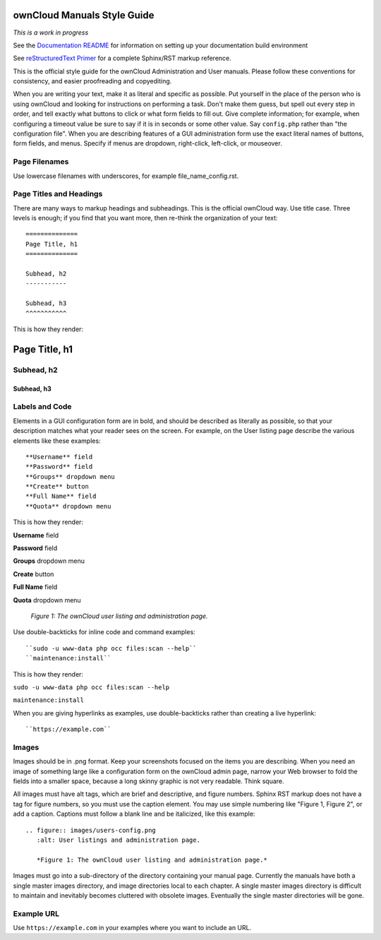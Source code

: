============================
ownCloud Manuals Style Guide
============================

*This is a work in progress*

See the `Documentation README <https://github.com/owncloud/documentation/blob/master/README.rst>`_ for information on setting up your documentation build environment

See `reStructuredText Primer <http://sphinx-doc.org/rest.html>`_ for a complete 
Sphinx/RST markup reference.

This is the official style guide for the ownCloud Administration and User 
manuals. Please follow these conventions for consistency, and easier 
proofreading and copyediting.

When you are writing your text, make it as literal and specific as possible. Put 
yourself in the place of the person who is using ownCloud and looking for 
instructions on performing a task. Don't make them guess, but spell 
out every step in order, and tell exactly what buttons to click or what form 
fields to fill out. Give complete information; for example, when configuring a 
timeout value be sure to say if it is in seconds or some other value. Say 
``config.php`` rather than "the configuration file". When you are describing 
features of a GUI administration form use the exact literal names of buttons, 
form fields, and menus. Specify if menus are dropdown, right-click, 
left-click, or mouseover.

Page Filenames
--------------

Use lowercase filenames with underscores, for example file_name_config.rst.

Page Titles and Headings
------------------------

There are many ways to markup headings and subheadings. This is the official 
ownCloud way. Use title case. Three levels is enough; if you find that you want more, 
then re-think the organization of your text::

 ==============
 Page Title, h1
 ==============

 Subhead, h2
 -----------

 Subhead, h3
 ^^^^^^^^^^^
 
This is how they render:

==============
Page Title, h1
==============

Subhead, h2
-----------

Subhead, h3
^^^^^^^^^^^

Labels and Code
---------------

Elements in a GUI configuration form are in bold, and should be described as 
literally as possible, so that your description matches what your reader sees 
on the screen. For example, on the User listing page describe the various 
elements like these examples::

 **Username** field
 **Password** field
 **Groups** dropdown menu
 **Create** button
 **Full Name** field
 **Quota** dropdown menu
 
This is how they render:
 
**Username** field

**Password** field

**Groups** dropdown menu

**Create** button

**Full Name** field

**Quota** dropdown menu

.. figure:: users-config.png
   :alt: User listings and administration page.
   
   *Figure 1: The ownCloud user listing and administration page.*
   
Use double-backticks for inline code and command examples::
  
  ``sudo -u www-data php occ files:scan --help``
  ``maintenance:install``
  
This is how they render:

``sudo -u www-data php occ files:scan --help``

``maintenance:install``

When you are giving hyperlinks as examples, use double-backticks rather than 
creating a live hyperlink::

 ``https://example.com``

Images
------

Images should be in .png format. Keep your screenshots focused on the items you 
are describing. When you need an image of something large like a configuration 
form on the ownCloud admin page, narrow your Web browser to fold the fields 
into a smaller space, because a long skinny graphic is not very readable. Think 
square.

All images must have alt tags, which are brief and descriptive, and figure 
numbers. Sphinx RST markup does not have a tag for figure numbers, so you must 
use the caption element. You may use simple numbering like "Figure 1, Figure 2", 
or add a caption. Captions must follow a blank line and be italicized, like this example::

  .. figure:: images/users-config.png
     :alt: User listings and administration page.
     
     *Figure 1: The ownCloud user listing and administration page.*

Images must go into a sub-directory of the directory containing your manual 
page. Currently the manuals have both a single master images directory, and 
image directories local to each chapter. A single master images directory is 
difficult to maintain and inevitably becomes cluttered with obsolete images. Eventually
the single master directories will be gone.

Example URL
-----------

Use ``https://example.com`` in your examples where you want to include an URL.